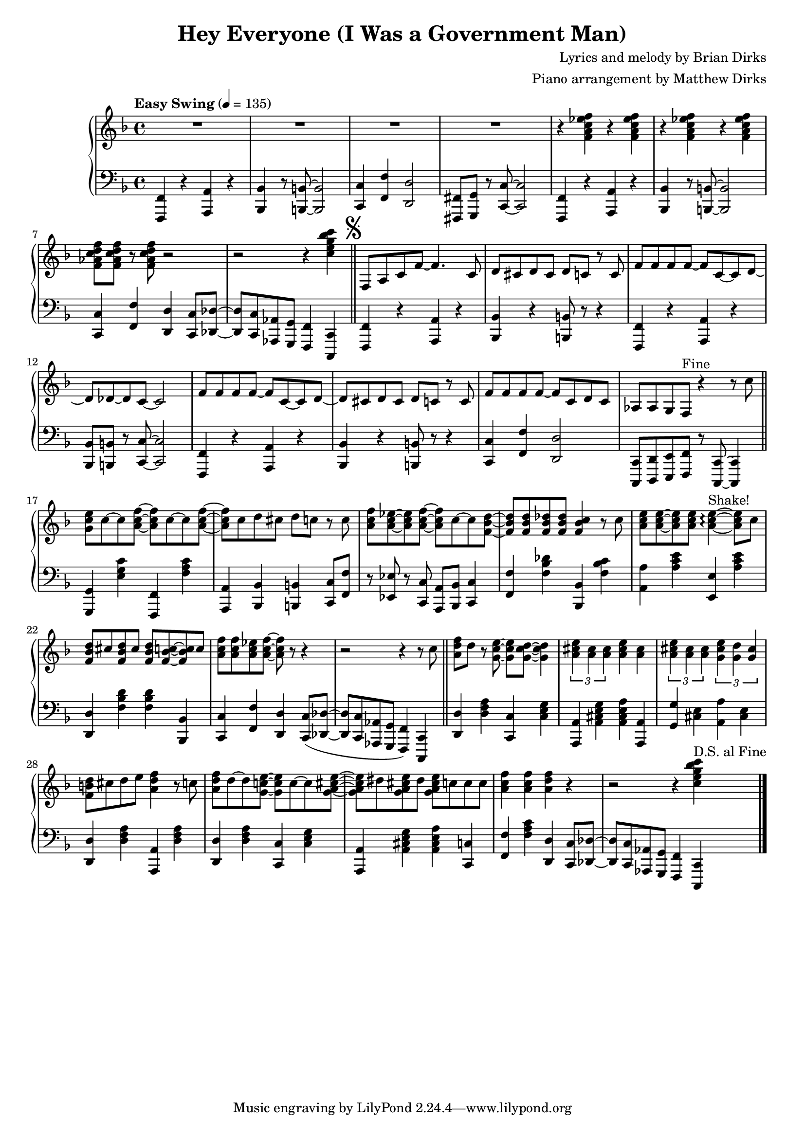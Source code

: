 				% Government Man
\version "2.18.2"

#(set-global-staff-size 18) % Shrink music onto one page

\header {
  title = "Hey Everyone (I Was a Government Man)"
  composer = "Lyrics and melody by Brian Dirks"
  arranger = "Piano arrangement by Matthew Dirks"
  }

\score {
  \relative c' {
      \new PianoStaff = "piano" <<
      \new Staff = "upper" {
	\tempo "Easy Swing" 4 = 135
				% Intro vamp
	\clef treble
	\key f \major
	R1 R1 R1 R1 |
	\repeat unfold 4 {r4 <f a c ees f>}
	<f aes c d f>8 <f aes c d f> r <f aes c d f> r2 |
	r2 r4 <c' e g bes c> \bar "||"
	\mark \markup { \musicglyph #"scripts.segno" }
	f,,8 a c f~ f4. c8 | % Hey everyone! To-
	d8 cis d cis d c r c | % -day is kind of special. I've
	f8 f f f~ f c~ c d~ | % had all the fun a guy
	d des~ des c~ c2 |    % can have
	f8 f f f~ f c~ c d~ | % Time to say by to work
	d cis d cis d c r c | % as I have known it. For
	f8 f f f~ f c d c | % thirty-two years I've been a
	aes aes g f ^\markup{"Fine"} % government man
	r4 r8 c'' \bar "||" % The
	<g c e>8 c~ c <a c f>~ <a c f> c~ c <a c f> ~ | % Dr. called, he said
	<a c f> c d cis d c r c | % I need vacation. My
	<a c f>8 <a c ees>~ <a c ees> <a c f>~ % friends all called
	<a c f> c~ c <f, bes d>~ | % they said
	<f bes d> <f bes d> <f bes des> <f bes des> % come play with
	<f bes c>4 r8 c' | % me. The
	<a c e>8 <a c e>~ <a c e> % fish are
	<a c e> <a c e>4~\arpeggio ^\markup{"Shake!"} <a c e>8 % calling
	c8 | % come
	<f, bes d> cis' <f, bes d> cis' % catch me in the
	<f, bes d> <f bes c>8~ <f bes c> c' | % ocean, the
	<a c f> <a c f> <a c ees> <a c f>~ <a c f> % mountains they call...
	r8 r4 | r2 r4 r8 c \bar "||" % (come up to hike and ski). I

				% Bridge RH
	<a d f> d r8 <g, c e>~ <g c e> % wont' write songs
	<g c d>~ <g c d>4 | % I
	\tuplet 3/2 {<a cis e> <a cis> <a cis>} % won't be a
	<a cis e>4 <a cis> | % judge but
	\tuplet 3/2 {<a cis e> <a cis> <a cis>} % semi-re-
	\tuplet 3/2 {<g cis e> <g d'> <g cis>} %-tirement will
	<f b d>8 cis' d e <a, d f>4 r8 c % give me time to fudge! The
	<a d f>8 d~ d <g, c! e>~ <g c e> c~ c  % day wil come when 
	<g a cis e>~ | <g a cis e> dis '% I will
	<g, a cis e> dis' <g, a cis e> % work no more
	c c c % but o'er the
	<a c f>4 <a c f> <a d f> % next few years
	r4 | r2 r4 % (I'll settle down the score)
	<c e g bes c>4 ^\markup{"D.S. al Fine"} \bar "|."
	}
      
      \new Staff = "lower" {
	\clef "bass"
	\key f \major
	% \ottava #-1
	% Vamp intro
	<f,,,, f'>4 r4 <a a'> r4 | <bes bes'> r8 <b b'>~ <b b'>2 |
	<c c'> 4 <f f'> <d d'>2 | <fis, fis'>8 <g g'> r <c c'>~ <c c'>2 |
	<f, f'>4 r4 <a a'> r4 | <bes bes'> r8 <b b'>~ <b b'>2 |
	<c c'>4 <f f'> <d d'> <c c'>8 <des des'>~ |
	<des des'> <c c'> <aes aes'> <g g'> <f f'>4 <c c'>4 |
				% Lyrics start
	<f f'>4 r4 <a a'> r4 | <bes bes'>4 r4 <b b'>8 r8 r4 |
	<f f'>4 r4 <a a'> r4 | <bes bes'>8 <b b'> r8 <c c'>~ <c c'>2 |
	<f, f'> 4 r4 <a a'> r4 | <bes bes'>4 r4 <b b'>8 r8 r4 |
	<c c'>4 <f f'> <d d'>2 |
	<c, c'>8 <d d'> <e e'> <f f'> r8 <c c'>~ <c c'>4 |
				% Doctor called ...
	<g' g'>4 <e'' g c> <f,, f'> <f'' a c> |
	<a,, a'> <bes bes'> <b b'> <c c'>8 <f f'> |
	r8 <ees ees'> r <c c'> <a a'> <bes bes'> <c c'>4 |
	<f f'>4 <f' bes des> <bes,, bes'> <f'' bes c> |
	<a, a'>4  <a' c e> <e, e'> <a' c e> |
	<d,, d'>4 <f' bes d> <f bes d> <bes,, bes'> |
	<c c'>4 <f f'> <d d'>
	<c c'>8( <des des'>~ | <des des'> <c c'> % "Come up to ..."
	<aes aes'> <g g'> <f f'>4) % "... hike and ski"
	<c c'>4 \bar "||"

	% Bridge LH
	<d' d'>4 <d' f a> <c, c'> <c' e g> |
	<a, a'>4 <a' cis e g> <a cis e a> <a, a'> |
	<g' g'>4 <cis e> <a a'> <cis e> |
	<d, d'> <d' f a> <a, a'> <d' f a> |
	<d, d'>4 <d' f a> <c, c'> <c' e g> |
	<a, a'>4 <a' cis e g> <a cis e a> <c, c'> |
	<f f'> <f' a c> <d, d'>
	<c c'>8 <des des'>~ |<des des'> % I'll set-
	<c c'> <aes aes'> <g g'> %-tle down the
	<f f'>4 % score
	<c c'>
	
	}
    >>
      
    }
  }